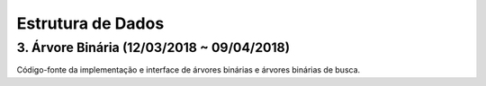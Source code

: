 **********************
Estrutura de Dados 
**********************

3. Árvore Binária (12/03/2018 ~ 09/04/2018)
==================================

Código-fonte da implementação e interface de árvores binárias e árvores binárias de busca. 



